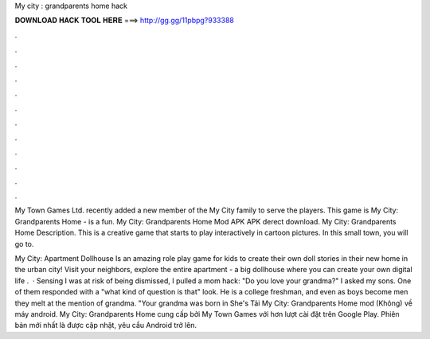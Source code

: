 My city : grandparents home hack



𝐃𝐎𝐖𝐍𝐋𝐎𝐀𝐃 𝐇𝐀𝐂𝐊 𝐓𝐎𝐎𝐋 𝐇𝐄𝐑𝐄 ===> http://gg.gg/11pbpg?933388



.



.



.



.



.



.



.



.



.



.



.



.

My Town Games Ltd. recently added a new member of the My City family to serve the players. This game is My City: Grandparents Home - is a fun. My City: Grandparents Home Mod APK APK derect download. My City: Grandparents Home Description. This is a creative game that starts to play interactively in cartoon pictures. In this small town, you will go to.

My City: Apartment Dollhouse Is an amazing role play game for kids to create their own doll stories in their new home in the urban city! Visit your neighbors, explore the entire apartment - a big dollhouse where you can create your own digital life .  · Sensing I was at risk of being dismissed, I pulled a mom hack: "Do you love your grandma?" I asked my sons. One of them responded with a "what kind of question is that" look. He is a college freshman, and even as boys become men they melt at the mention of grandma. "Your grandma was born in She's  Tải My City: Grandparents Home mod (Không) về máy android. My City: Grandparents Home cung cấp bởi My Town Games với hơn lượt cài đặt trên Google Play. Phiên bản mới nhất là được cập nhật, yêu cầu Android trở lên.

